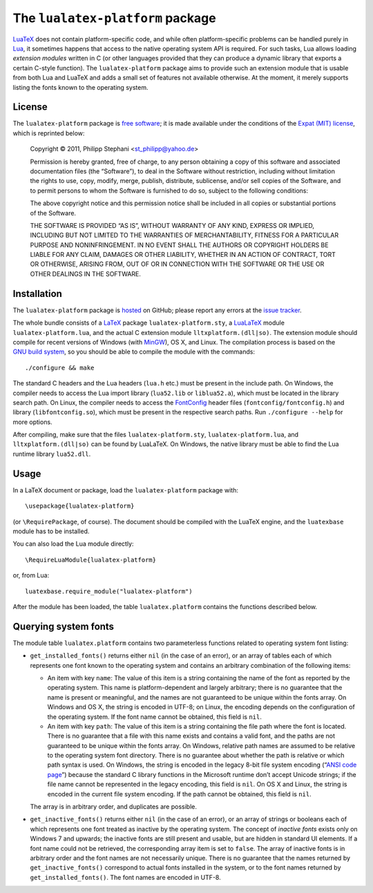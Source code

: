 The ``lualatex-platform`` package
=================================

LuaTeX_ does not contain platform-specific code, and while often
platform-specific problems can be handled purely in Lua_, it sometimes happens
that access to the native operating system API is required.  For such tasks,
Lua allows loading *extension modules* written in C (or other languages
provided that they can produce a dynamic library that exports a certain C-style
function).  The ``lualatex-platform`` package aims to provide such an extension
module that is usable from both Lua and LuaTeX and adds a small set of features
not available otherwise.  At the moment, it merely supports listing the fonts
known to the operating system.

.. _Lua: http://lua.org/
.. _LuaTeX: http://luatex.org/


License
-------

The ``lualatex-platform`` package is `free software`_; it is made available
under the conditions of the `Expat (MIT) license`_, which is reprinted below:

    Copyright © 2011, Philipp Stephani <st_philipp@yahoo.de>

    Permission is hereby granted, free of charge, to any person obtaining a
    copy of this software and associated documentation files (the “Software”),
    to deal in the Software without restriction, including without limitation
    the rights to use, copy, modify, merge, publish, distribute, sublicense,
    and/or sell copies of the Software, and to permit persons to whom the
    Software is furnished to do so, subject to the following conditions:

    The above copyright notice and this permission notice shall be included in
    all copies or substantial portions of the Software.

    THE SOFTWARE IS PROVIDED “AS IS”, WITHOUT WARRANTY OF ANY KIND, EXPRESS OR
    IMPLIED, INCLUDING BUT NOT LIMITED TO THE WARRANTIES OF MERCHANTABILITY,
    FITNESS FOR A PARTICULAR PURPOSE AND NONINFRINGEMENT.  IN NO EVENT SHALL
    THE AUTHORS OR COPYRIGHT HOLDERS BE LIABLE FOR ANY CLAIM, DAMAGES OR OTHER
    LIABILITY, WHETHER IN AN ACTION OF CONTRACT, TORT OR OTHERWISE, ARISING
    FROM, OUT OF OR IN CONNECTION WITH THE SOFTWARE OR THE USE OR OTHER
    DEALINGS IN THE SOFTWARE.

.. _free software: http://www.gnu.org/philosophy/free-sw.html
.. _Expat (MIT) license: http://www.opensource.org/licenses/mit-license.php


Installation
------------

The ``lualatex-platform`` package is hosted_ on GitHub; please report any
errors at the `issue tracker`_.

The whole bundle consists of a LaTeX_ package ``lualatex-platform.sty``, a
LuaLaTeX_ module ``lualatex-platform.lua``, and the actual C extension module
``lltxplatform.(dll|so)``.  The extension module should compile for recent
versions of Windows (with MinGW_), OS X, and Linux.  The compilation process is
based on the `GNU build system`_, so you should be able to compile the module with
the commands::

  ./configure && make

The standard C headers and the Lua headers (``lua.h`` etc.) must be present in
the include path.  On Windows, the compiler needs to access the Lua import
library (``lua52.lib`` or ``liblua52.a``), which must be located in the library
search path.  On Linux, the compiler needs to access the FontConfig_ header
files (``fontconfig/fontconfig.h``) and library (``libfontconfig.so``), which
must be present in the respective search paths.  Run ``./configure --help`` for
more options.

After compiling, make sure that the files ``lualatex-platform.sty``,
``lualatex-platform.lua``, and ``lltxplatform.(dll|so)`` can be found by
LuaLaTeX.  On Windows, the native library must be able to find the Lua runtime
library ``lua52.dll``.

.. _hosted: https://github.com/phst/lltxplatform
.. _issue tracker: https://github.com/phst/lltxplatform/issues
.. _LaTeX: http://www.latex-project.org/
.. _LuaLaTeX: http://mirror.ctan.org/info/luatex/lualatex-doc/lualatex-doc.pdf
.. _GNU build system: http://en.wikipedia.org/wiki/GNU_build_system
.. _MinGW: http://mingw.org/
.. _FontConfig: http://fontconfig.org/


Usage
-----

In a LaTeX document or package, load the ``lualatex-platform`` package with::

  \usepackage{lualatex-platform}

(or ``\RequirePackage``, of course).  The document should be compiled with the
LuaTeX engine, and the ``luatexbase`` module has to be installed.

You can also load the Lua module directly::

  \RequireLuaModule{lualatex-platform}

or, from Lua::

  luatexbase.require_module("lualatex-platform")

After the module has been loaded, the table ``lualatex.platform`` contains the
functions described below.


Querying system fonts
---------------------

The module table ``lualatex.platform`` contains two parameterless functions
related to operating system font listing:

* ``get_installed_fonts()`` returns either ``nil`` (in the case of an error),
  or an array of tables each of which represents one font known to the
  operating system and contains an arbitrary combination of the following
  items:

  - An item with key ``name``: The value of this item is a string containing
    the name of the font as reported by the operating system.  This name is
    platform-dependent and largely arbitrary; there is no guarantee that the
    name is present or meaningful, and the names are not guaranteed to be
    unique within the fonts array.  On Windows and OS X, the string is encoded
    in UTF-8; on Linux, the encoding depends on the configuration of the
    operating system.  If the font name cannot be obtained, this field is
    ``nil``.

  - An item with key ``path``: The value of this item is a string containing
    the file path where the font is located.  There is no guarantee that a file
    with this name exists and contains a valid font, and the paths are not
    guaranteed to be unique within the fonts array.  On Windows, relative path
    names are assumed to be relative to the operating system font directory.
    There is no guarantee about whether the path is relative or which path
    syntax is used.  On Windows, the string is encoded in the legacy 8-bit file
    system encoding (“`ANSI code page`_”) because the standard C library
    functions in the Microsoft runtime don’t accept Unicode strings; if the
    file name cannot be represented in the legacy encoding, this field is
    ``nil``.  On OS X and Linux, the string is encoded in the current file
    system encoding.  If the path cannot be obtained, this field is ``nil``.

  The array is in arbitrary order, and duplicates are possible.

* ``get_inactive_fonts()`` returns either ``nil`` (in the case of an error), or
  an array of strings or booleans each of which represents one font treated as
  inactive by the operating system.  The concept of *inactive fonts* exists
  only on Windows 7 and upwards; the inactive fonts are still present and
  usable, but are hidden in standard UI elements.  If a font name could not be
  retrieved, the corresponding array item is set to ``false``.  The array of
  inactive fonts is in arbitrary order and the font names are not necessarily
  unique.  There is no guarantee that the names returned by
  ``get_inactive_fonts()`` correspond to actual fonts installed in the system,
  or to the font names returned by ``get_installed_fonts()``.  The font names
  are encoded in UTF-8.

.. _ANSI code page: http://en.wikipedia.org/wiki/Windows_code_page
